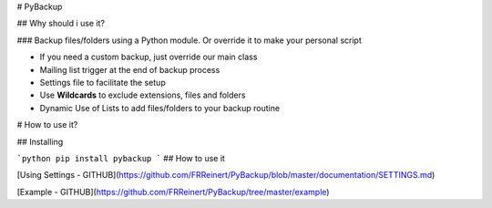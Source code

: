 # PyBackup

## Why should i use it?

### Backup files/folders using a Python module. Or override it to make your personal script 

* If you need a custom backup, just override our main class
* Mailing list trigger at the end of backup process
* Settings file to facilitate the setup 
* Use **Wildcards** to exclude extensions, files and folders 
* Dynamic Use of Lists to add files/folders to your backup routine

# How to use it?

## Installing

```python
pip install pybackup
```
## How to use it

[Using Settings - GITHUB](https://github.com/FRReinert/PyBackup/blob/master/documentation/SETTINGS.md)

[Example - GITHUB](https://github.com/FRReinert/PyBackup/tree/master/example)


